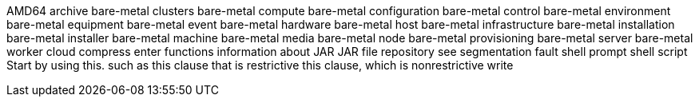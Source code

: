AMD64
archive
bare-metal clusters
bare-metal compute
bare-metal configuration
bare-metal control
bare-metal environment
bare-metal equipment
bare-metal event
bare-metal hardware
bare-metal host
bare-metal infrastructure
bare-metal installation
bare-metal installer
bare-metal machine
bare-metal media
bare-metal node
bare-metal provisioning
bare-metal server
bare-metal worker
cloud
compress
enter
functions
information about
JAR
JAR file
repository
see
segmentation fault
shell prompt
shell script
Start by using this.
such as
this clause that is restrictive
this clause, which is nonrestrictive
write
